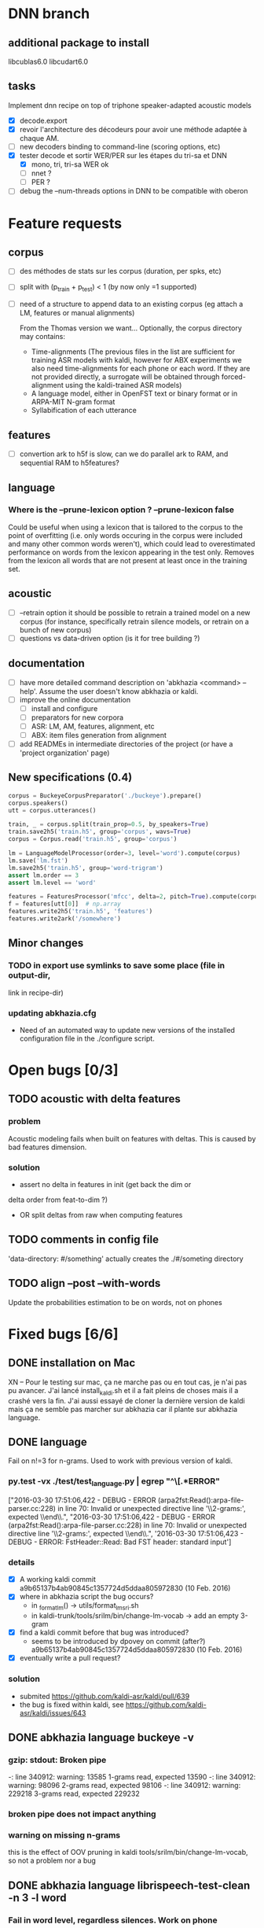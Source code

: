 * DNN branch
** additional package to install
libcublas6.0 libcudart6.0

** tasks
Implement dnn recipe on top of triphone speaker-adapted acoustic models
- [X] decode.export
- [X] revoir l'architecture des décodeurs pour avoir une méthode
  adaptée à chaque AM.
- [ ] new decoders binding to command-line (scoring options, etc)
- [X] tester decode et sortir WER/PER sur les étapes du tri-sa et DNN
  - [X] mono, tri, tri-sa WER ok
  - [ ] nnet ?
  - [ ] PER ?
- [ ] debug the --num-threads options in DNN to be compatible with oberon
* Feature requests
** corpus
- [ ] des méthodes de stats sur les corpus (duration, per spks, etc)
- [ ] split with (p_train + p_test) < 1 (by now only =1 supported)
- [ ] need of a structure to append data to an existing corpus (eg
  attach a LM, features or manual alignments)

  From the Thomas version we want... Optionally, the corpus directory may contains:
   - Time-alignments (The previous files in the list are sufficient
     for training ASR models with kaldi, however for ABX experiments
     we also need time-alignments for each phone or each word. If they
     are not provided directly, a surrogate will be obtained through
     forced-alignment using the kaldi-trained ASR models)
   - A language model, either in OpenFST text or binary format or in
     ARPA-MIT N-gram format
   - Syllabification of each utterance
** features
- [ ] convertion ark to h5f is slow, can we do parallel ark to RAM, and
  sequential RAM to h5features?
** language
*** Where is the --prune-lexicon option ? --prune-lexicon false
Could be useful when using a lexicon that is tailored to the corpus
to the point of overfitting (i.e. only words occuring in the corpus
were included and many other common words weren't), which could lead
to overestimated performance on words from the lexicon appearing in
the test only. Removes from the lexicon all words that are not
present at least once in the training set.
** acoustic
   - [ ] --retrain option
     it should be possible to retrain a trained model on a new corpus
     (for instance, specifically retrain silence models, or retrain on a
     bunch of new corpus)
   - [ ] questions vs data-driven option (is it for tree building ?)
** documentation
  - [ ] have more detailed command description on 'abkhazia <command>
    --help'. Assume the user doesn't know abkhazia or kaldi.
  - [ ] improve the online documentation
    - [ ] install and configure
    - [ ] preparators for new corpora
    - [ ] ASR: LM, AM, features, alignment, etc
    - [ ] ABX: item files generation from alignment
  - [ ] add READMEs in intermediate directories of the project (or
    have a 'project organization' page)
** New specifications (0.4)
#+begin_src python
  corpus = BuckeyeCorpusPreparator('./buckeye').prepare()
  corpus.speakers()
  utt = corpus.utterances()

  train, _ = corpus.split(train_prop=0.5, by_speakers=True)
  train.save2h5('train.h5', group='corpus', wavs=True)
  corpus = Corpus.read('train.h5', group='corpus')

  lm = LanguageModelProcessor(order=3, level='word').compute(corpus)
  lm.save('lm.fst')
  lm.save2h5('train.h5', group='word-trigram')
  assert lm.order == 3
  assert lm.level == 'word'

  features = FeaturesProcessor('mfcc', delta=2, pitch=True).compute(corpus)
  f = features[utt[0]]  # np.array
  features.write2h5('train.h5', 'features')
  features.write2ark('/somewhere')
#+end_src
** Minor changes
*** TODO in export use symlinks to save some place (file in output-dir,
  link in recipe-dir)
*** updating abkhazia.cfg
    - Need of an automated way to update new versions of the installed
      configuration file in the ./configure script.
* Open bugs [0/3]
** TODO acoustic with delta features
*** problem
    Acoustic modeling fails when built on features with deltas. This is
    caused by bad features dimension.
*** solution
 - assert no delta in features in init (get back the dim or
 delta order from feat-to-dim ?)
 - OR split deltas from raw when computing features
** TODO comments in config file
   'data-directory: #/something' actually creates the ./#/someting directory
** TODO align --post --with-words
   Update the probabilities estimation to be on words, not on phones
* Fixed bugs [6/6]
** DONE installation on Mac
   CLOSED: [2016-05-20 ven. 13:02]
   XN -- Pour le testing sur mac, ça ne marche pas ou en tout cas, je
   n'ai pas pu avancer.  J'ai lancé install_kaldi.sh et il a fait
   pleins de choses mais il a crashé vers la fin.  J'ai aussi essayé
   de cloner la dernière version de kaldi mais ça ne semble pas
   marcher sur abkhazia car il plante sur abkhazia language.
** DONE language
   Fail on n!=3 for n-grams. Used to work with previous version of kaldi.
*** py.test -vx ./test/test_language.py | egrep "^\[.*ERROR"
    ["2016-03-30 17:51:06,422 - DEBUG - ERROR
    (arpa2fst:Read():arpa-file-parser.cc:228) in line 70: Invalid or
    unexpected directive line '\\2-grams:', expected \\end\\.\n",
    "2016-03-30 17:51:06,422 - DEBUG - ERROR
    (arpa2fst:Read():arpa-file-parser.cc:228) in line 70: Invalid or
    unexpected directive line '\\2-grams:', expected \\end\\.\n",
    '2016-03-30 17:51:06,423 - DEBUG - ERROR: FstHeader::Read: Bad FST
    header: standard input\n']
*** details
 - [X] A working kaldi commit
    a9b65137b4ab90845c1357724d5ddaa805972830 (10 Feb. 2016)
 - [X] where in abkhazia script the bug occurs?
   - in _format_lm() -> utils/format_lm_sri.sh
   - in kaldi-trunk/tools/srilm/bin/change-lm-vocab -> add an empty 3-gram
 - [X] find a kaldi commit before that bug was introduced?
   - seems to be introduced by dpovey on commit (after?)
     a9b65137b4ab90845c1357724d5ddaa805972830 (10 Feb. 2016)
 - [X] eventually write a pull request?
*** solution
 - submited https://github.com/kaldi-asr/kaldi/pull/639
 - the bug is fixed within kaldi, see https://github.com/kaldi-asr/kaldi/issues/643
** DONE abkhazia language buckeye -v
   CLOSED: [2016-05-30 lun. 23:30]
*** gzip: stdout: Broken pipe
   -: line 340912: warning: 13585 1-grams read, expected 13590
   -: line 340912: warning: 98096 2-grams read, expected 98106
   -: line 340912: warning: 229218 3-grams read, expected 229232
*** broken pipe does not impact anything
*** warning on missing n-grams
    this is the effect of OOV pruning in kaldi
    tools/srilm/bin/change-lm-vocab, so not a problem nor a bug
** DONE abkhazia language librispeech-test-clean -n 3 -l word
   CLOSED: [2016-06-03 ven. 15:52]
*** Fail in word level, regardless silences. Work on phone
running utils/format_lm_sri.sh --srilm_opts "-subset -prune-lowprobs -unk" /home/mathieu/lscp/data/abkhazia/librispeech-test-clean/language /home/mathieu/lscp/data/abkhazia/librispeech-test-clean/language/recipe/data/local/language/G.arpa.gz /tmp/tmpFWGkJL
Converting '/home/mathieu/lscp/data/abkhazia/librispeech-test-clean/language/recipe/data/local/language/G.arpa.gz' to FST
gzip: stdout: Broken pipe
-: line 91932: warning: 8014 1-grams read, expected 8141
-: line 91932: warning: 35217 2-grams read, expected 35595
-: line 91932: warning: 48688 3-grams read, expected 49258
ngram: ../../include/LHash.cc:519: void LHashIter<KeyT, DataT>::sortKeys() [with KeyT = unsigned int; DataT = Trie<unsigned int, BOnode>]: Assertion `j == numEntries' failed.
/home/mathieu/lscp/dev/kaldi/tools/srilm/bin/change-lm-vocab: line 78: 12596 Done                    gzip -dcf $oldlm
12597                       | ${GAWK-gawk} '
# read the vocab file
NR == 1 && vocab {
# always include sentence begin/end
is_word["<s>"] = is_word["</s>"] = 1;
while ((getline word < vocab) > 0) {
is_word[to_lower ? tolower(word) : word] = 1;
}
close(vocab);
}
# process old lm
NF==0 {
print; next;
}
/^ngram *[0-9][0-9]*=/ {
order = substr($2,1,index($2,"=")-1);
print;
next;
}
/^\\[0-9]-grams:/ {
currorder=substr($0,2,1);
print;
next;
}
/^\\/ {
print; next;
}
currorder {
for (i = 2 ; i <= currorder + 1; i ++) {
if (!((to_lower ? tolower($i) : $i) in is_word)) next;
}
print;
next;
}
{ print }
' vocab=$vocab to_lower=$tolower
12598 Aborted                 | ngram -lm - -vocab "$ngram_vocab" -renorm -write-lm "$newlm" $options

*** Solution
reimplementation of format_lm_sri in Python
** DONE abkhazia features/language brent
   CLOSED: [2016-06-06 lun. 15:54]
*** ldes_brent/language /home/mbernard/dev/abkhazia/egs/align_childes_brent/acoustic/recipe/exp/mono
steps/train_mono.sh --nj 4 --cmd run.pl data/acoustic
/home/mbernard/dev/abkhazia/egs/align_childes_brent/language
/home/mbernard/dev/abkhazia/egs/align_childes_brent/acoustic/recipe/exp/mono
split_data.sh: warning, #lines is (utt2spk,feats.scp) is
(112865,112862); you can use utils/fix_data_dir.sh data/acoustic to
fix this.
*** problem
features from utts shorter than 100ms cannot be computed (see
extract-segments.c in kaldi featbin)
*** solution
remove those short utts from corpus in preparation step
(--keep-short-utts option added)
** DONE acoustic fails with -j too high on qsub
*** problem
caused by features computed on more than 9 jobs, concatenation of
resulted features was not naturally ordered but as 1, 10, 2, ...
*** solution
obvious natural sort of features files
